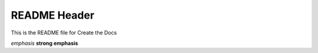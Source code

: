 README Header
============


This is the README file for Create the Docs

*emphasis*
**strong emphasis**


